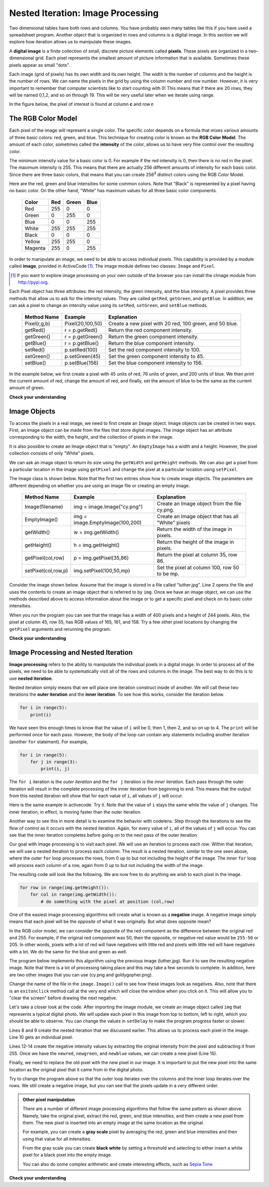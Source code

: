 ..  Copyright (C)  Brad Miller, David Ranum, Jeffrey Elkner, Peter Wentworth, Allen B. Downey, Chris
    Meyers, and Dario Mitchell.  Permission is granted to copy, distribute
    and/or modify this document under the terms of the GNU Free Documentation
    License, Version 1.3 or any later version published by the Free Software
    Foundation; with Invariant Sections being Forward, Prefaces, and
    Contributor List, no Front-Cover Texts, and no Back-Cover Texts.  A copy of
    the license is included in the section entitled "GNU Free Documentation
    License".

.. qnum::
   :prefix: moreiter-7-
   :start: 1

.. _image_proc:

Nested Iteration: Image Processing
----------------------------------

Two dimensional tables have both rows and columns. You have probably seen many tables like this if you have used a
spreadsheet program. Another object that is organized in rows and columns is a digital image. In this section we will
explore how iteration allows us to manipulate these images.

A **digital image** is a finite collection of small, discrete picture elements called **pixels**. These pixels are 
organized in a two-dimensional grid. Each pixel represents the smallest amount of picture information that is 
available. Sometimes these pixels appear as small "dots".

Each image (grid of pixels) has its own width and its own height. The width is the number of columns and the height is 
the number of rows. We can name the pixels in the grid by using the column number and row number. However, it is very 
important to remember that computer scientists like to start counting with 0! This means that if there are 20 rows, they 
will be named 0,1,2, and so on through 19. This will be very useful later when we iterate using range.


In the figure below, the pixel of interest is found at column **c** and row **r**.

.. image:: Figures/image.png

The RGB Color Model
^^^^^^^^^^^^^^^^^^^

Each pixel of the image will represent a single color.  The specific color depends on a formula that mixes various amounts
of three basic colors: red, green, and blue.  This technique for creating color is known as the **RGB Color Model**.
The amount of each color, sometimes called the **intensity** of the color, allows us to have very fine control over the
resulting color.

The minimum intensity value for a basic color is 0. For example if the red intensity is 0, then there is no red in the 
pixel. The maximum intensity is 255. This means that there are actually 256 different amounts of intensity for each basic 
color. Since there are three basic colors, that means that you can create 256\ :sup:`3` distinct colors using the RGB 
Color Model.

Here are the red, green and blue intensities for some common colors. Note that "Black" is represented by a pixel having 
no basic color. On the other hand, "White" has maximum values for all three basic color components.

 	 =======  =======  =======  =======
	 Color    Red      Green    Blue
	 =======  =======  =======  =======
	 Red      255      0        0
	 Green    0        255      0
	 Blue     0        0        255
	 White    255      255      255
	 Black    0        0        0
	 Yellow   255      255      0
	 Magenta  255      0        255
	 =======  =======  =======  =======

In order to manipulate an image, we need to be able to access individual pixels. This capability is provided by a module 
called **image**, provided in ActiveCode [1]_.  The image module defines two classes: ``Image`` and ``Pixel``.

.. [1] If you want to explore image processing on your own outside of the browser you can install the cImage module from http://pypi.org.

Each Pixel object has three attributes: the red intensity, the green intensity, and the blue intensity. A pixel provides 
three methods that allow us to ask for the intensity values. They are called ``getRed``, ``getGreen``, and ``getBlue``.  
In addition, we can ask a pixel to change an intensity value using its ``setRed``, ``setGreen``, and ``setBlue`` methods.


    ============  ================            ===============================================
    Method Name   Example                     Explanation
    ============  ================            ===============================================
    Pixel(r,g,b)  Pixel(20,100,50)            Create a new pixel with 20 red, 100 green, and 50 blue.
    getRed()      r = p.getRed()              Return the red component intensity.
    getGreen()    r = p.getGreen()            Return the green component intensity.
    getBlue()     r = p.getBlue()             Return the blue component intensity.
    setRed()      p.setRed(100)               Set the red component intensity to 100.
    setGreen()    p.setGreen(45)              Set the green component intensity to 45.
    setBlue()     p.setBlue(156)              Set the blue component intensity to 156.
    ============  ================            ===============================================

In the example below, we first create a pixel with 45 units of red, 76 units of green, and 200 units of blue. 
We then print the current amount of red, change the amount of red, and finally, set the amount of blue to be 
the same as the current amount of green.

.. activecode::  ac14_7_1
    :nocodelens:

    import image

    p = image.Pixel(45, 76, 200)
    print(p.getRed())
    p.setRed(66)
    print(p.getRed())
    p.setBlue(p.getGreen())
    print(p.getGreen(), p.getBlue())

**Check your understanding**

.. mchoice:: question14_7_1
   :answer_a: Dark red
   :answer_b: Light red
   :answer_c: Dark green
   :answer_d: Light green
   :correct: a
   :feedback_a: Because all three values are close to 0, the color will be dark.  But because the red value is higher than the other two, the color will appear red.
   :feedback_b: The closer the values are to 0, the darker the color will appear.
   :feedback_c: The first value in RGB is the red value.  The second is the green.  This color has no green in it.
   :feedback_d: The first value in RGB is the red value.  The second is the green.  This color has no green in it.

   If you have a pixel whose RGB value is (50, 0, 0), what color will this pixel appear to be?

Image Objects
^^^^^^^^^^^^^

To access the pixels in a real image, we need to first create an ``Image`` object. Image objects can be created in two 
ways. First, an Image object can be made from the files that store digital images. The image object has an attribute 
corresponding to the width, the height, and the collection of pixels in the image.

It is also possible to create an Image object that is "empty". An ``EmptyImage`` has a width and a height. However, the
pixel collection consists of only "White" pixels.

We can ask an image object to return its size using the ``getWidth`` and ``getHeight`` methods. We can also get a pixel 
from a particular location in the image using ``getPixel`` and change the pixel at a particular location using 
``setPixel``.


The Image class is shown below. Note that the first two entries show how to create image objects. The parameters are
different depending on whether you are using an image file or creating an empty image.

   =================== =============================== ==================================================
   Method Name         Example                         Explanation
   =================== =============================== ==================================================
   Image(filename)     img = image.Image("cy.png")     Create an Image object from the file cy.png.
   EmptyImage()        img = image.EmptyImage(100,200) Create an Image object that has all "White" pixels
   getWidth()          w = img.getWidth()              Return the width of the image in pixels.
   getHeight()         h = img.getHeight()             Return the height of the image in pixels.
   getPixel(col,row)   p = img.getPixel(35,86)         Return the pixel at column 35, row 86.
   setPixel(col,row,p) img.setPixel(100,50,mp)         Set the pixel at column 100, row 50 to be mp.
   =================== =============================== ==================================================

Consider the image shown below. Assume that the image is stored in a file called "luther.jpg". Line 2 opens the file and 
uses the contents to create an image object that is referred to by ``img``. Once we have an image object, we can use the 
methods described above to access information about the image or to get a specific pixel and check on its basic color 
intensities.



.. raw:: html

    <img src="../_static/LutherBellPic.jpg" id="luther.jpg">



.. activecode::  ac14_7_2
    :nocodelens:

    import image
    img = image.Image("luther.jpg")

    print(img.getWidth())
    print(img.getHeight())

    p = img.getPixel(45, 55)
    print(p.getRed(), p.getGreen(), p.getBlue())


When you run the program you can see that the image has a width of 400 pixels and a height of 244 pixels.  Also, the
pixel at column 45, row 55, has RGB values of 165, 161, and 158.  Try a few other pixel locations by changing the ``getPixel`` arguments and rerunning the program.

**Check your understanding**

.. mchoice:: question14_7_2
   :answer_a: 149 132 122
   :answer_b: 183 179 170
   :answer_c: 165 161 158
   :answer_d: 201 104 115
   :correct: b
   :feedback_a: These are the values for the pixel at row 30, column 100.  Get the values for row 100 and column 30 with p = img.getPixel(100, 30).
   :feedback_b: Yes, the RGB values are 183 179 170 at row 100 and column 30.
   :feedback_c: These are the values from the original example (row 45, column 55). Get the values for row 100 and column 30 with p = img.getPixel(30, 100).
   :feedback_d: These are simply made-up values that may or may not appear in the image.  Get the values for row 100 and column 30 with p = img.getPixel(30, 100).

   Using the previous ActiveCode example, select the answer that is closest to the RGB values of the pixel at row 100, column 30?  The values may be off by one or two due to differences in browsers.


Image Processing and Nested Iteration
^^^^^^^^^^^^^^^^^^^^^^^^^^^^^^^^^^^^^

**Image processing** refers to the ability to manipulate the individual pixels in a digital image. In order to process
all of the pixels, we need to be able to systematically visit all of the rows and columns in the image. The best way
to do this is to use **nested iteration**.

Nested iteration simply means that we will place one iteration construct inside of another. We will call these two
iterations the **outer iteration** and the **inner iteration**. To see how this works, consider the iteration below.

.. sourcecode:: python

    for i in range(5):
        print(i)

We have seen this enough times to know that the value of ``i`` will be 0, then 1, then 2, and so on up to 4. The 
``print`` will be performed once for each pass. However, the body of the loop can contain any statements including another iteration (another ``for`` statement). For example,

.. sourcecode:: python

    for i in range(5):
        for j in range(3):
            print(i, j)

The ``for i`` iteration is the `outer iteration` and the ``for j`` iteration is the `inner iteration`. Each pass through
the outer iteration will result in the complete processing of the inner iteration from beginning to end. This means that
the output from this nested iteration will show that for each value of ``i``, all values of ``j`` will occur.

Here is the same example in activecode. Try it. Note that the value of ``i`` stays the same while the value of ``j`` 
changes. The inner iteration, in effect, is moving faster than the outer iteration.

.. activecode:: ac14_7_3

    for i in range(5):
        for j in range(3):
            print(i, j)

Another way to see this in more detail is to examine the behavior with codelens. Step through the iterations to see the
flow of control as it occurs with the nested iteration. Again, for every value of ``i``, all of the values of ``j`` will occur. You can see that the inner iteration completes before going on to the next pass of the outer iteration.

.. codelens:: clens14_7_1

    for i in range(5):
        for j in range(3):
            print(i, j)

Our goal with image processing is to visit each pixel. We will use an iteration to process each `row`. Within that 
iteration, we will use a nested iteration to process each `column`. The result is a nested iteration, similar to the one
seen above, where the outer ``for`` loop processes the rows, from 0 up to but not including the height of the image. 
The inner ``for`` loop will process each column of a row, again from 0 up to but not including the width of the image.

The resulting code will look like the following. We are now free to do anything we wish to each pixel in the image.

.. sourcecode:: python

	for row in range(img.getHeight()):
	    for col in range(img.getWidth()):
	        # do something with the pixel at position (col,row)

One of the easiest image processing algorithms will create what is known as a **negative** image. A negative image simply 
means that each pixel will be the `opposite` of what it was originally. But what does opposite mean?

In the RGB color model, we can consider the opposite of the red component as the difference between the original red
and 255. For example, if the original red component was 50, then the opposite, or negative red value would be ``255-50`` 
or 205. In other words, pixels with a lot of red will have negatives with little red and pixels with little red will have 
negatives with a lot. We do the same for the blue and green as well.

The program below implements this algorithm using the previous image (luther.jpg). Run it to see the resulting negative 
image. Note that there is a lot of processing taking place and this may take a few seconds to complete. In addition, here 
are two other images that you can use (cy.png and goldygopher.png).


.. raw:: html

    <img src="../_static/cy.png" id="cy.png">
    <h4 style="text-align: center;">cy.png</h4>

.. raw:: html

    <img src="../_static/goldygopher.png" id="goldygopher.png">
    <h4 style="text-align: center;">goldygopher.png</h4>


Change the name of the file in the ``image.Image()`` call to see how these images look as negatives. Also, note that 
there is an ``exitonclick`` method call at the very end which will close the window when you click on it. This will allow 
you to "clear the screen" before drawing the next negative.


.. activecode::  ac14_7_4
    :nocodelens:

    import image

    img = image.Image("luther.jpg")
    win = image.ImageWin(img.getWidth(), img.getHeight())
    img.draw(win)
    img.setDelay(1,15)   # setDelay(0) turns off animation

    for row in range(img.getHeight()):
        for col in range(img.getWidth()):
            p = img.getPixel(col, row)

            newred = 255 - p.getRed()
            newgreen = 255 - p.getGreen()
            newblue = 255 - p.getBlue()

            newpixel = image.Pixel(newred, newgreen, newblue)

            img.setPixel(col, row, newpixel)

    img.draw(win)
    win.exitonclick()

Let's take a closer look at the code. After importing the image module, we create an image object called ``img`` that 
represents a typical digital photo. We will update each pixel in this image from top to bottom, left to right, which you 
should be able to observe. You can change the values in ``setDelay`` to make the program progress faster or slower.
  
Lines 8 and 9 create the nested iteration that we discussed earlier. This allows us to process each pixel in the image.
Line 10 gets an individual pixel.

Lines 12-14 create the negative intensity values by extracting the original intensity from the pixel and subtracting it
from 255. Once we have the ``newred``, ``newgreen``, and ``newblue`` values, we can create a new pixel (Line 15).

Finally, we need to replace the old pixel with the new pixel in our image. It is important to put the new pixel into the 
same location as the original pixel that it came from in the digital photo.

Try to change the program above so that the outer loop iterates over the columns and the inner loop iterates over the 
rows. We still create a negative image, but you can see that the pixels update in a very different order.

.. admonition:: Other pixel manipulation

	There are a number of different image processing algorithms that follow the same pattern as shown above. Namely, take the original pixel, extract the red, green, and blue intensities, and then create a new pixel from them. The new pixel is inserted into an empty image at the same location as the original.

	For example, you can create a **gray scale** pixel by averaging the red, green and blue intensities and then using that value for all intensities.

	From the gray scale you can create **black white** by setting a threshold and selecting to either insert a white pixel for a black pixel into the empty image.

	You can also do some complex arithmetic and create interesting effects, such as
	`Sepia Tone <http://en.wikipedia.org/wiki/Sepia_tone#Sepia_toning>`_

**Check your understanding**

.. mchoice:: question14_7_3
   :answer_a: Output a
   :answer_b: Output b
   :answer_c: Output c
   :answer_d: Output d
   :correct: a
   :feedback_a: i will start with a value of 0 and then j will iterate from 0 to 1. Next, i will be 1 and j will iterate from 0 to 1.  Finally, i will be 2 and j will iterate from 0 to 1.
   :feedback_b: The inner for-loop controls the second digit (j). The inner for-loop must complete before the outer for-loop advances.
   :feedback_c: The inner for-loop controls the second digit (j). Notice that the inner for-loop is over the list [0, 1].
   :feedback_d: The outer for-loop runs 3 times (0, 1, 2) and the inner for-loop runs twice for each time the outer for-loop runs, so this code prints exactly 6 lines.

   What will the following nested for-loop print? (Note, if you are having trouble with this question, review CodeLens 3).

   .. code-block:: python

      for i in range(3):
          for j in range(2):
              print(i, j)

   ::

      a.

      0	0
      0	1
      1	0
      1	1
      2	0
      2	1

      b.

      0   0
      1   0
      2   0
      0   1
      1   1
      2   1

      c.

      0   0
      0   1
      0   2
      1   0
      1   1
      1   2

      d.

      0   1
      0   1
      0   1


.. mchoice:: question14_7_4
   :answer_a: It would look like a red-washed version of the bell image
   :answer_b: It would be a solid red rectangle the same size as the original image
   :answer_c: It would look the same as the original image
   :answer_d: It would look the same as the negative image in the example code
   :correct: a
   :feedback_a: Because we are removing the green and the blue values, but keeping the variation of the red the same, you will get the same image, but it will look like it has been bathed in red.
   :feedback_b: Because the red value varies from pixel to pixel, this will not look like a solid red rectangle. For it to look like a solid red rectangle each pixel would have to have exactly the same red value.
   :feedback_c: If you remove the blue and green values from the pixels, the image will look different, even though there does not appear to be any blue or green in the original image (remember that other colors are made of combinations of red, green and blue).
   :feedback_d: Because we have changed the value of the pixels from what they were in the original ActiveCode box code, the image will not be the same.

   What would the image produced from ActiveCode box 16 look like if you replaced the lines:

   .. code-block:: python

      newred = 255 - p.getRed()
      newgreen = 255 - p.getGreen()
      newblue = 255 - p.getBlue()

   with the lines:

   .. code-block:: python

      newred = p.getRed()
      newgreen = 0
      newblue = 0
